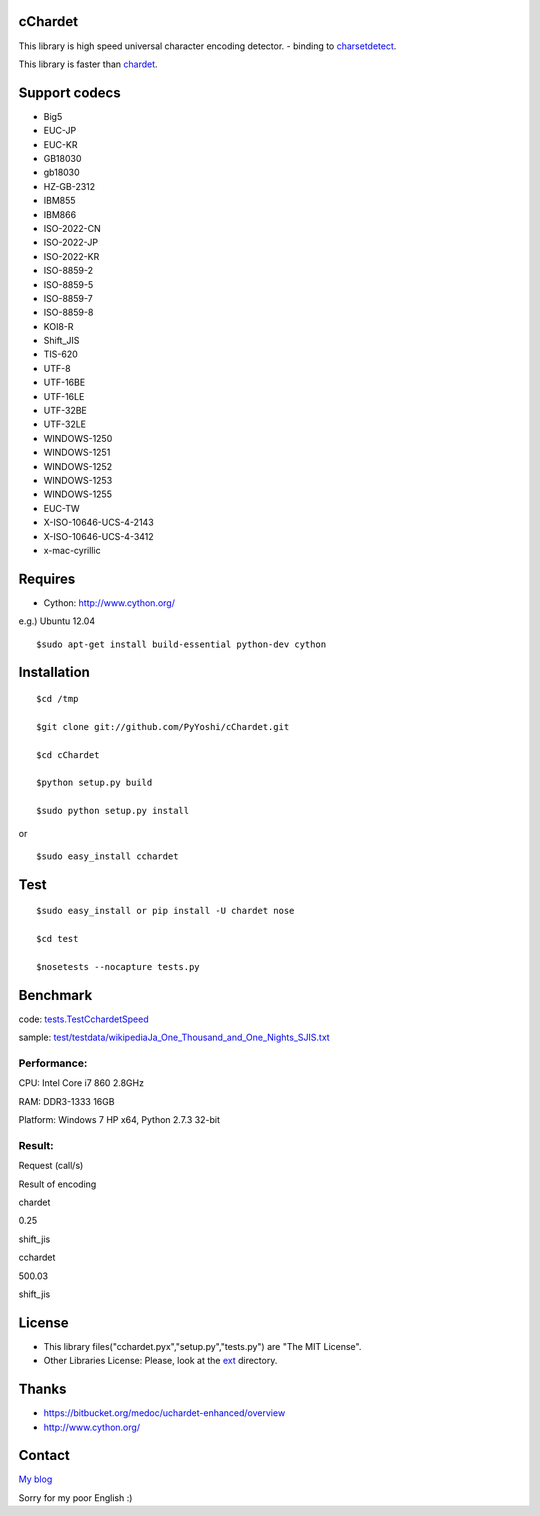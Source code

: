 .. raw:: html

   <!-- markdown to rst: http://johnmacfarlane.net/pandoc/try -->

cChardet
========

This library is high speed universal character encoding detector. -
binding to
`charsetdetect <https://bitbucket.org/medoc/uchardet-enhanced/overview>`_.

This library is faster than
`chardet <http://pypi.python.org/pypi/chardet>`_.

Support codecs
==============

-  Big5
-  EUC-JP
-  EUC-KR
-  GB18030
-  gb18030
-  HZ-GB-2312
-  IBM855
-  IBM866
-  ISO-2022-CN
-  ISO-2022-JP
-  ISO-2022-KR
-  ISO-8859-2
-  ISO-8859-5
-  ISO-8859-7
-  ISO-8859-8
-  KOI8-R
-  Shift\_JIS
-  TIS-620
-  UTF-8
-  UTF-16BE
-  UTF-16LE
-  UTF-32BE
-  UTF-32LE
-  WINDOWS-1250
-  WINDOWS-1251
-  WINDOWS-1252
-  WINDOWS-1253
-  WINDOWS-1255
-  EUC-TW
-  X-ISO-10646-UCS-4-2143
-  X-ISO-10646-UCS-4-3412
-  x-mac-cyrillic

Requires
========

-  Cython: `http://www.cython.org/ <http://www.cython.org/>`_

e.g.) Ubuntu 12.04

::

    $sudo apt-get install build-essential python-dev cython

Installation
============

::

    $cd /tmp

    $git clone git://github.com/PyYoshi/cChardet.git

    $cd cChardet

    $python setup.py build

    $sudo python setup.py install

or

::

    $sudo easy_install cchardet

Test
====

::

    $sudo easy_install or pip install -U chardet nose

    $cd test

    $nosetests --nocapture tests.py

Benchmark
=========

code:
`tests.TestCchardetSpeed <https://github.com/PyYoshi/cChardet/blob/master/test/tests.py#L415>`_

sample:
`test/testdata/wikipediaJa\_One\_Thousand\_and\_One\_Nights\_SJIS.txt <https://github.com/PyYoshi/cChardet/blob/master/test/testdata/wikipediaJa_One_Thousand_and_One_Nights_SJIS.txt>`_

Performance:
~~~~~~~~~~~~

CPU: Intel Core i7 860 2.8GHz

RAM: DDR3-1333 16GB

Platform: Windows 7 HP x64, Python 2.7.3 32-bit

Result:
~~~~~~~

.. raw:: html

   <table>
     <tr>
       <th></th><th>

Request (call/s)

.. raw:: html

   </th><th>

Result of encoding

.. raw:: html

   </th>
     </tr>
     <tr>
       <td>

chardet

.. raw:: html

   </td><td>

0.25

.. raw:: html

   </td><td>

shift\_jis

.. raw:: html

   </td>
     </tr>
     <tr>
       <td>

cchardet

.. raw:: html

   </td><td>

500.03

.. raw:: html

   </td><td>

shift\_jis

.. raw:: html

   </td>
     </tr>
   </table>

License
=======

-  This library files("cchardet.pyx","setup.py","tests.py") are "The MIT
   License".

-  Other Libraries License: Please, look at the
   `ext <https://github.com/PyYoshi/cChardet/tree/master/src/ext>`_
   directory.

Thanks
======

-  `https://bitbucket.org/medoc/uchardet-enhanced/overview <https://bitbucket.org/medoc/uchardet-enhanced/overview>`_

-  `http://www.cython.org/ <http://www.cython.org/>`_

Contact
=======

`My blog <http://blog.remu.biz>`_

Sorry for my poor English :)
